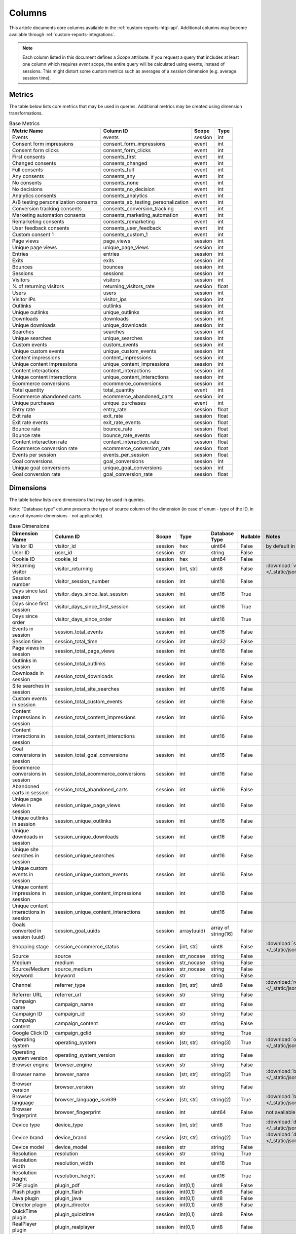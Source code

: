 Columns
=======

This article documents core columns available in the :ref:`custom-reports-http-api`.
Additional columns may become available through
:ref:`custom-reports-integrations`.

.. note::
    Each column listed in this document defines a *Scope* attribute.
    If you request a query that includes at least one column which requires
    *event* scope, the entire query will be calculated using events,
    instead of sessions. This might distort some custom metrics such as
    averages of a *session* dimension (e.g. average session time).

Metrics
-------

The table below lists core metrics that may be used in queries.
Additional metrics may be created using dimension transformations.

.. table:: Base Metrics

    +------------------------------------+-----------------------------------+-------+-----+
    |            Metric Name             |             Column ID             | Scope |Type |
    +====================================+===================================+=======+=====+
    |Events                              |events                             |session|int  |
    +------------------------------------+-----------------------------------+-------+-----+
    |Consent form impressions            |consent_form_impressions           |event  |int  |
    +------------------------------------+-----------------------------------+-------+-----+
    |Consent form clicks                 |consent_form_clicks                |event  |int  |
    +------------------------------------+-----------------------------------+-------+-----+
    |First consents                      |consents_first                     |event  |int  |
    +------------------------------------+-----------------------------------+-------+-----+
    |Changed consents                    |consents_changed                   |event  |int  |
    +------------------------------------+-----------------------------------+-------+-----+
    |Full consents                       |consents_full                      |event  |int  |
    +------------------------------------+-----------------------------------+-------+-----+
    |Any consents                        |consents_any                       |event  |int  |
    +------------------------------------+-----------------------------------+-------+-----+
    |No consents                         |consents_none                      |event  |int  |
    +------------------------------------+-----------------------------------+-------+-----+
    |No decisions                        |consents_no_decision               |event  |int  |
    +------------------------------------+-----------------------------------+-------+-----+
    |Analytics consents                  |consents_analytics                 |event  |int  |
    +------------------------------------+-----------------------------------+-------+-----+
    |A/B testing personalization consents|consents_ab_testing_personalization|event  |int  |
    +------------------------------------+-----------------------------------+-------+-----+
    |Conversion tracking consents        |consents_conversion_tracking       |event  |int  |
    +------------------------------------+-----------------------------------+-------+-----+
    |Marketing automation consents       |consents_marketing_automation      |event  |int  |
    +------------------------------------+-----------------------------------+-------+-----+
    |Remarketing consents                |consents_remarketing               |event  |int  |
    +------------------------------------+-----------------------------------+-------+-----+
    |User feedback consents              |consents_user_feedback             |event  |int  |
    +------------------------------------+-----------------------------------+-------+-----+
    |Custom consent 1                    |consents_custom_1                  |event  |int  |
    +------------------------------------+-----------------------------------+-------+-----+
    |Page views                          |page_views                         |session|int  |
    +------------------------------------+-----------------------------------+-------+-----+
    |Unique page views                   |unique_page_views                  |session|int  |
    +------------------------------------+-----------------------------------+-------+-----+
    |Entries                             |entries                            |session|int  |
    +------------------------------------+-----------------------------------+-------+-----+
    |Exits                               |exits                              |session|int  |
    +------------------------------------+-----------------------------------+-------+-----+
    |Bounces                             |bounces                            |session|int  |
    +------------------------------------+-----------------------------------+-------+-----+
    |Sessions                            |sessions                           |session|int  |
    +------------------------------------+-----------------------------------+-------+-----+
    |Visitors                            |visitors                           |session|int  |
    +------------------------------------+-----------------------------------+-------+-----+
    |% of returning visitors             |returning_visitors_rate            |session|float|
    +------------------------------------+-----------------------------------+-------+-----+
    |Users                               |users                              |session|int  |
    +------------------------------------+-----------------------------------+-------+-----+
    |Visitor IPs                         |visitor_ips                        |session|int  |
    +------------------------------------+-----------------------------------+-------+-----+
    |Outlinks                            |outlinks                           |session|int  |
    +------------------------------------+-----------------------------------+-------+-----+
    |Unique outlinks                     |unique_outlinks                    |session|int  |
    +------------------------------------+-----------------------------------+-------+-----+
    |Downloads                           |downloads                          |session|int  |
    +------------------------------------+-----------------------------------+-------+-----+
    |Unique downloads                    |unique_downloads                   |session|int  |
    +------------------------------------+-----------------------------------+-------+-----+
    |Searches                            |searches                           |session|int  |
    +------------------------------------+-----------------------------------+-------+-----+
    |Unique searches                     |unique_searches                    |session|int  |
    +------------------------------------+-----------------------------------+-------+-----+
    |Custom events                       |custom_events                      |session|int  |
    +------------------------------------+-----------------------------------+-------+-----+
    |Unique custom events                |unique_custom_events               |session|int  |
    +------------------------------------+-----------------------------------+-------+-----+
    |Content impressions                 |content_impressions                |session|int  |
    +------------------------------------+-----------------------------------+-------+-----+
    |Unique content impressions          |unique_content_impressions         |session|int  |
    +------------------------------------+-----------------------------------+-------+-----+
    |Content interactions                |content_interactions               |session|int  |
    +------------------------------------+-----------------------------------+-------+-----+
    |Unique content interactions         |unique_content_interactions        |session|int  |
    +------------------------------------+-----------------------------------+-------+-----+
    |Ecommerce conversions               |ecommerce_conversions              |session|int  |
    +------------------------------------+-----------------------------------+-------+-----+
    |Total quantity                      |total_quantity                     |event  |int  |
    +------------------------------------+-----------------------------------+-------+-----+
    |Ecommerce abandoned carts           |ecommerce_abandoned_carts          |session|int  |
    +------------------------------------+-----------------------------------+-------+-----+
    |Unique purchases                    |unique_purchases                   |event  |int  |
    +------------------------------------+-----------------------------------+-------+-----+
    |Entry rate                          |entry_rate                         |session|float|
    +------------------------------------+-----------------------------------+-------+-----+
    |Exit rate                           |exit_rate                          |session|float|
    +------------------------------------+-----------------------------------+-------+-----+
    |Exit rate events                    |exit_rate_events                   |session|float|
    +------------------------------------+-----------------------------------+-------+-----+
    |Bounce rate                         |bounce_rate                        |session|float|
    +------------------------------------+-----------------------------------+-------+-----+
    |Bounce rate                         |bounce_rate_events                 |session|float|
    +------------------------------------+-----------------------------------+-------+-----+
    |Content interaction rate            |content_interaction_rate           |session|float|
    +------------------------------------+-----------------------------------+-------+-----+
    |Ecommerce conversion rate           |ecommerce_conversion_rate          |session|float|
    +------------------------------------+-----------------------------------+-------+-----+
    |Events per session                  |events_per_session                 |session|float|
    +------------------------------------+-----------------------------------+-------+-----+
    |Goal conversions                    |goal_conversions                   |session|int  |
    +------------------------------------+-----------------------------------+-------+-----+
    |Unique goal conversions             |unique_goal_conversions            |session|int  |
    +------------------------------------+-----------------------------------+-------+-----+
    |Goal conversion rate                |goal_conversion_rate               |session|float|
    +------------------------------------+-----------------------------------+-------+-----+


Dimensions
----------

The table below lists core dimensions that may be used in queries.

Note: "Database type" column presents the type of source column of the dimension (in case of enum - type of the ID, in case of dynamic dimensions - not applicable).

.. table:: Base Dimensions

    +--------------------------------------+---------------------------------------+-------+-----------+-------------------+--------+--------------------------------------------------------------------------------------------------+
    |            Dimension Name            |               Column ID               | Scope |   Type    |   Database Type   |Nullable|                                              Notes                                               |
    +======================================+=======================================+=======+===========+===================+========+==================================================================================================+
    |Visitor ID                            |visitor_id                             |session|hex        |uint64             |False   |by default in Raw data API                                                                        |
    +--------------------------------------+---------------------------------------+-------+-----------+-------------------+--------+--------------------------------------------------------------------------------------------------+
    |User ID                               |user_id                                |session|str        |string             |False   |                                                                                                  |
    +--------------------------------------+---------------------------------------+-------+-----------+-------------------+--------+--------------------------------------------------------------------------------------------------+
    |Cookie ID                             |cookie_id                              |session|hex        |uint64             |False   |                                                                                                  |
    +--------------------------------------+---------------------------------------+-------+-----------+-------------------+--------+--------------------------------------------------------------------------------------------------+
    |Returning visitor                     |visitor_returning                      |session|[int, str] |uint8              |False   |:download:`visitor_returning.json </_static/json/enum/visitor_returning.json>`                    |
    +--------------------------------------+---------------------------------------+-------+-----------+-------------------+--------+--------------------------------------------------------------------------------------------------+
    |Session number                        |visitor_session_number                 |session|int        |uint16             |False   |                                                                                                  |
    +--------------------------------------+---------------------------------------+-------+-----------+-------------------+--------+--------------------------------------------------------------------------------------------------+
    |Days since last session               |visitor_days_since_last_session        |session|int        |uint16             |True    |                                                                                                  |
    +--------------------------------------+---------------------------------------+-------+-----------+-------------------+--------+--------------------------------------------------------------------------------------------------+
    |Days since first session              |visitor_days_since_first_session       |session|int        |uint16             |True    |                                                                                                  |
    +--------------------------------------+---------------------------------------+-------+-----------+-------------------+--------+--------------------------------------------------------------------------------------------------+
    |Days since order                      |visitor_days_since_order               |session|int        |uint16             |True    |                                                                                                  |
    +--------------------------------------+---------------------------------------+-------+-----------+-------------------+--------+--------------------------------------------------------------------------------------------------+
    |Events in session                     |session_total_events                   |session|int        |uint16             |False   |                                                                                                  |
    +--------------------------------------+---------------------------------------+-------+-----------+-------------------+--------+--------------------------------------------------------------------------------------------------+
    |Session time                          |session_total_time                     |session|int        |uint32             |False   |                                                                                                  |
    +--------------------------------------+---------------------------------------+-------+-----------+-------------------+--------+--------------------------------------------------------------------------------------------------+
    |Page views in session                 |session_total_page_views               |session|int        |uint16             |False   |                                                                                                  |
    +--------------------------------------+---------------------------------------+-------+-----------+-------------------+--------+--------------------------------------------------------------------------------------------------+
    |Outlinks in session                   |session_total_outlinks                 |session|int        |uint16             |False   |                                                                                                  |
    +--------------------------------------+---------------------------------------+-------+-----------+-------------------+--------+--------------------------------------------------------------------------------------------------+
    |Downloads in session                  |session_total_downloads                |session|int        |uint16             |False   |                                                                                                  |
    +--------------------------------------+---------------------------------------+-------+-----------+-------------------+--------+--------------------------------------------------------------------------------------------------+
    |Site searches in session              |session_total_site_searches            |session|int        |uint16             |False   |                                                                                                  |
    +--------------------------------------+---------------------------------------+-------+-----------+-------------------+--------+--------------------------------------------------------------------------------------------------+
    |Custom events in session              |session_total_custom_events            |session|int        |uint16             |False   |                                                                                                  |
    +--------------------------------------+---------------------------------------+-------+-----------+-------------------+--------+--------------------------------------------------------------------------------------------------+
    |Content impressions in session        |session_total_content_impressions      |session|int        |uint16             |False   |                                                                                                  |
    +--------------------------------------+---------------------------------------+-------+-----------+-------------------+--------+--------------------------------------------------------------------------------------------------+
    |Content interactions in session       |session_total_content_interactions     |session|int        |uint16             |False   |                                                                                                  |
    +--------------------------------------+---------------------------------------+-------+-----------+-------------------+--------+--------------------------------------------------------------------------------------------------+
    |Goal conversions in session           |session_total_goal_conversions         |session|int        |uint16             |False   |                                                                                                  |
    +--------------------------------------+---------------------------------------+-------+-----------+-------------------+--------+--------------------------------------------------------------------------------------------------+
    |Ecommerce conversions in session      |session_total_ecommerce_conversions    |session|int        |uint16             |False   |                                                                                                  |
    +--------------------------------------+---------------------------------------+-------+-----------+-------------------+--------+--------------------------------------------------------------------------------------------------+
    |Abandoned carts in session            |session_total_abandoned_carts          |session|int        |uint16             |False   |                                                                                                  |
    +--------------------------------------+---------------------------------------+-------+-----------+-------------------+--------+--------------------------------------------------------------------------------------------------+
    |Unique page views in session          |session_unique_page_views              |session|int        |uint16             |False   |                                                                                                  |
    +--------------------------------------+---------------------------------------+-------+-----------+-------------------+--------+--------------------------------------------------------------------------------------------------+
    |Unique outlinks in session            |session_unique_outlinks                |session|int        |uint16             |False   |                                                                                                  |
    +--------------------------------------+---------------------------------------+-------+-----------+-------------------+--------+--------------------------------------------------------------------------------------------------+
    |Unique downloads in session           |session_unique_downloads               |session|int        |uint16             |False   |                                                                                                  |
    +--------------------------------------+---------------------------------------+-------+-----------+-------------------+--------+--------------------------------------------------------------------------------------------------+
    |Unique site searches in session       |session_unique_searches                |session|int        |uint16             |False   |                                                                                                  |
    +--------------------------------------+---------------------------------------+-------+-----------+-------------------+--------+--------------------------------------------------------------------------------------------------+
    |Unique custom events in session       |session_unique_custom_events           |session|int        |uint16             |False   |                                                                                                  |
    +--------------------------------------+---------------------------------------+-------+-----------+-------------------+--------+--------------------------------------------------------------------------------------------------+
    |Unique content impressions in session |session_unique_content_impressions     |session|int        |uint16             |False   |                                                                                                  |
    +--------------------------------------+---------------------------------------+-------+-----------+-------------------+--------+--------------------------------------------------------------------------------------------------+
    |Unique content interactions in session|session_unique_content_interactions    |session|int        |uint16             |False   |                                                                                                  |
    +--------------------------------------+---------------------------------------+-------+-----------+-------------------+--------+--------------------------------------------------------------------------------------------------+
    |Goals converted in session (uuid)     |session_goal_uuids                     |session|array(uuid)|array of string(16)|False   |                                                                                                  |
    +--------------------------------------+---------------------------------------+-------+-----------+-------------------+--------+--------------------------------------------------------------------------------------------------+
    |Shopping stage                        |session_ecommerce_status               |session|[int, str] |uint8              |False   |:download:`session_ecommerce_status.json </_static/json/enum/session_ecommerce_status.json>`      |
    +--------------------------------------+---------------------------------------+-------+-----------+-------------------+--------+--------------------------------------------------------------------------------------------------+
    |Source                                |source                                 |session|str_nocase |string             |False   |                                                                                                  |
    +--------------------------------------+---------------------------------------+-------+-----------+-------------------+--------+--------------------------------------------------------------------------------------------------+
    |Medium                                |medium                                 |session|str_nocase |string             |False   |                                                                                                  |
    +--------------------------------------+---------------------------------------+-------+-----------+-------------------+--------+--------------------------------------------------------------------------------------------------+
    |Source/Medium                         |source_medium                          |session|str_nocase |string             |False   |                                                                                                  |
    +--------------------------------------+---------------------------------------+-------+-----------+-------------------+--------+--------------------------------------------------------------------------------------------------+
    |Keyword                               |keyword                                |session|str        |string             |False   |                                                                                                  |
    +--------------------------------------+---------------------------------------+-------+-----------+-------------------+--------+--------------------------------------------------------------------------------------------------+
    |Channel                               |referrer_type                          |session|[int, str] |uint8              |False   |:download:`referrer_type.json </_static/json/enum/referrer_type.json>`                            |
    +--------------------------------------+---------------------------------------+-------+-----------+-------------------+--------+--------------------------------------------------------------------------------------------------+
    |Referrer URL                          |referrer_url                           |session|str        |string             |False   |                                                                                                  |
    +--------------------------------------+---------------------------------------+-------+-----------+-------------------+--------+--------------------------------------------------------------------------------------------------+
    |Campaign name                         |campaign_name                          |session|str        |string             |False   |                                                                                                  |
    +--------------------------------------+---------------------------------------+-------+-----------+-------------------+--------+--------------------------------------------------------------------------------------------------+
    |Campaign ID                           |campaign_id                            |session|str        |string             |False   |                                                                                                  |
    +--------------------------------------+---------------------------------------+-------+-----------+-------------------+--------+--------------------------------------------------------------------------------------------------+
    |Campaign content                      |campaign_content                       |session|str        |string             |False   |                                                                                                  |
    +--------------------------------------+---------------------------------------+-------+-----------+-------------------+--------+--------------------------------------------------------------------------------------------------+
    |Google Click ID                       |campaign_gclid                         |session|str        |string             |True    |                                                                                                  |
    +--------------------------------------+---------------------------------------+-------+-----------+-------------------+--------+--------------------------------------------------------------------------------------------------+
    |Operating system                      |operating_system                       |session|[str, str] |string(3)          |True    |:download:`operating_system.json </_static/json/enum/operating_system.json>`                      |
    +--------------------------------------+---------------------------------------+-------+-----------+-------------------+--------+--------------------------------------------------------------------------------------------------+
    |Operating system version              |operating_system_version               |session|str        |string             |False   |                                                                                                  |
    +--------------------------------------+---------------------------------------+-------+-----------+-------------------+--------+--------------------------------------------------------------------------------------------------+
    |Browser engine                        |browser_engine                         |session|str        |string             |False   |                                                                                                  |
    +--------------------------------------+---------------------------------------+-------+-----------+-------------------+--------+--------------------------------------------------------------------------------------------------+
    |Browser name                          |browser_name                           |session|[str, str] |string(2)          |True    |:download:`browser_name.json </_static/json/enum/browser_name.json>`                              |
    +--------------------------------------+---------------------------------------+-------+-----------+-------------------+--------+--------------------------------------------------------------------------------------------------+
    |Browser version                       |browser_version                        |session|str        |string             |False   |                                                                                                  |
    +--------------------------------------+---------------------------------------+-------+-----------+-------------------+--------+--------------------------------------------------------------------------------------------------+
    |Browser language                      |browser_language_iso639                |session|[str, str] |string(2)          |True    |:download:`browser_language_iso639.json </_static/json/enum/browser_language_iso639.json>`        |
    +--------------------------------------+---------------------------------------+-------+-----------+-------------------+--------+--------------------------------------------------------------------------------------------------+
    |Browser fingerprint                   |browser_fingerprint                    |session|int        |uint64             |False   |not available in Queries API                                                                      |
    +--------------------------------------+---------------------------------------+-------+-----------+-------------------+--------+--------------------------------------------------------------------------------------------------+
    |Device type                           |device_type                            |session|[int, str] |uint8              |True    |:download:`device_type.json </_static/json/enum/device_type.json>`                                |
    +--------------------------------------+---------------------------------------+-------+-----------+-------------------+--------+--------------------------------------------------------------------------------------------------+
    |Device brand                          |device_brand                           |session|[str, str] |string(2)          |True    |:download:`device_brand.json </_static/json/enum/device_brand.json>`                              |
    +--------------------------------------+---------------------------------------+-------+-----------+-------------------+--------+--------------------------------------------------------------------------------------------------+
    |Device model                          |device_model                           |session|str        |string             |False   |                                                                                                  |
    +--------------------------------------+---------------------------------------+-------+-----------+-------------------+--------+--------------------------------------------------------------------------------------------------+
    |Resolution                            |resolution                             |session|str        |string             |True    |                                                                                                  |
    +--------------------------------------+---------------------------------------+-------+-----------+-------------------+--------+--------------------------------------------------------------------------------------------------+
    |Resolution width                      |resolution_width                       |session|int        |uint16             |True    |                                                                                                  |
    +--------------------------------------+---------------------------------------+-------+-----------+-------------------+--------+--------------------------------------------------------------------------------------------------+
    |Resolution height                     |resolution_height                      |session|int        |uint16             |True    |                                                                                                  |
    +--------------------------------------+---------------------------------------+-------+-----------+-------------------+--------+--------------------------------------------------------------------------------------------------+
    |PDF plugin                            |plugin_pdf                             |session|int(0,1)   |uint8              |False   |                                                                                                  |
    +--------------------------------------+---------------------------------------+-------+-----------+-------------------+--------+--------------------------------------------------------------------------------------------------+
    |Flash plugin                          |plugin_flash                           |session|int(0,1)   |uint8              |False   |                                                                                                  |
    +--------------------------------------+---------------------------------------+-------+-----------+-------------------+--------+--------------------------------------------------------------------------------------------------+
    |Java plugin                           |plugin_java                            |session|int(0,1)   |uint8              |False   |                                                                                                  |
    +--------------------------------------+---------------------------------------+-------+-----------+-------------------+--------+--------------------------------------------------------------------------------------------------+
    |Director plugin                       |plugin_director                        |session|int(0,1)   |uint8              |False   |                                                                                                  |
    +--------------------------------------+---------------------------------------+-------+-----------+-------------------+--------+--------------------------------------------------------------------------------------------------+
    |QuickTime plugin                      |plugin_quicktime                       |session|int(0,1)   |uint8              |False   |                                                                                                  |
    +--------------------------------------+---------------------------------------+-------+-----------+-------------------+--------+--------------------------------------------------------------------------------------------------+
    |RealPlayer plugin                     |plugin_realplayer                      |session|int(0,1)   |uint8              |False   |                                                                                                  |
    +--------------------------------------+---------------------------------------+-------+-----------+-------------------+--------+--------------------------------------------------------------------------------------------------+
    |Windows Media Player plugin           |plugin_windowsmedia                    |session|int(0,1)   |uint8              |False   |                                                                                                  |
    +--------------------------------------+---------------------------------------+-------+-----------+-------------------+--------+--------------------------------------------------------------------------------------------------+
    |Gears plugin                          |plugin_gears                           |session|int(0,1)   |uint8              |False   |                                                                                                  |
    +--------------------------------------+---------------------------------------+-------+-----------+-------------------+--------+--------------------------------------------------------------------------------------------------+
    |Silverlight plugin                    |plugin_silverlight                     |session|int(0,1)   |uint8              |False   |                                                                                                  |
    +--------------------------------------+---------------------------------------+-------+-----------+-------------------+--------+--------------------------------------------------------------------------------------------------+
    |Cookie support                        |plugin_cookie                          |session|int(0,1)   |uint8              |False   |                                                                                                  |
    +--------------------------------------+---------------------------------------+-------+-----------+-------------------+--------+--------------------------------------------------------------------------------------------------+
    |Continent                             |location_continent_iso_code            |session|[str, str] |string(2)          |True    |:download:`location_continent_iso_code.json </_static/json/enum/location_continent_iso_code.json>`|
    +--------------------------------------+---------------------------------------+-------+-----------+-------------------+--------+--------------------------------------------------------------------------------------------------+
    |Country                               |location_country_name                  |session|[str, str] |string             |True    |ISO 3166-2 codes (e.g. "PL")                                                                      |
    +--------------------------------------+---------------------------------------+-------+-----------+-------------------+--------+--------------------------------------------------------------------------------------------------+
    |Subdivision                           |location_subdivision_1_name            |session|[str, str] |string             |True    |ISO 3166-2 codes (e.g. "PL-DS")                                                                   |
    +--------------------------------------+---------------------------------------+-------+-----------+-------------------+--------+--------------------------------------------------------------------------------------------------+
    |Subdivision 2                         |location_subdivision_2_name            |session|[str, str] |string             |True    |ISO 3166-2 codes (e.g. "ES-M")                                                                    |
    +--------------------------------------+---------------------------------------+-------+-----------+-------------------+--------+--------------------------------------------------------------------------------------------------+
    |City                                  |location_city_name                     |session|[int, str] |string             |True    |unique identifiers as specified by `GeoNames <http://www.geonames.org/>`_                         |
    +--------------------------------------+---------------------------------------+-------+-----------+-------------------+--------+--------------------------------------------------------------------------------------------------+
    |Designated market area                |location_metro_code                    |session|[str, str] |string(3)          |True    |Deprecated. Available only in old reports.                                                        |
    +--------------------------------------+---------------------------------------+-------+-----------+-------------------+--------+--------------------------------------------------------------------------------------------------+
    |Latitude                              |location_latitude                      |session|float      |float64            |True    |                                                                                                  |
    +--------------------------------------+---------------------------------------+-------+-----------+-------------------+--------+--------------------------------------------------------------------------------------------------+
    |Longitude                             |location_longitude                     |session|float      |float64            |True    |                                                                                                  |
    +--------------------------------------+---------------------------------------+-------+-----------+-------------------+--------+--------------------------------------------------------------------------------------------------+
    |Provider                              |location_provider                      |session|str        |string             |False   |                                                                                                  |
    +--------------------------------------+---------------------------------------+-------+-----------+-------------------+--------+--------------------------------------------------------------------------------------------------+
    |Organization                          |location_organization                  |session|str        |string             |False   |                                                                                                  |
    +--------------------------------------+---------------------------------------+-------+-----------+-------------------+--------+--------------------------------------------------------------------------------------------------+
    |Session exit URL                      |session_exit_url                       |session|str        |string             |False   |                                                                                                  |
    +--------------------------------------+---------------------------------------+-------+-----------+-------------------+--------+--------------------------------------------------------------------------------------------------+
    |Session exit title                    |session_exit_title                     |session|str        |string             |False   |                                                                                                  |
    +--------------------------------------+---------------------------------------+-------+-----------+-------------------+--------+--------------------------------------------------------------------------------------------------+
    |Session entry URL                     |session_entry_url                      |session|str        |string             |False   |                                                                                                  |
    +--------------------------------------+---------------------------------------+-------+-----------+-------------------+--------+--------------------------------------------------------------------------------------------------+
    |Session entry title                   |session_entry_title                    |session|str        |string             |False   |                                                                                                  |
    +--------------------------------------+---------------------------------------+-------+-----------+-------------------+--------+--------------------------------------------------------------------------------------------------+
    |Session second URL                    |session_second_url                     |session|str        |string             |False   |                                                                                                  |
    +--------------------------------------+---------------------------------------+-------+-----------+-------------------+--------+--------------------------------------------------------------------------------------------------+
    |Session second title                  |session_second_title                   |session|str        |string             |False   |                                                                                                  |
    +--------------------------------------+---------------------------------------+-------+-----------+-------------------+--------+--------------------------------------------------------------------------------------------------+
    |Session bounce                        |is_bounce                              |session|int(0,1)   |uint8              |False   |                                                                                                  |
    +--------------------------------------+---------------------------------------+-------+-----------+-------------------+--------+--------------------------------------------------------------------------------------------------+
    |Event ID                              |event_id                               |event  |int        |uint64             |False   |by default in Raw data API                                                                        |
    +--------------------------------------+---------------------------------------+-------+-----------+-------------------+--------+--------------------------------------------------------------------------------------------------+
    |Session ID                            |session_id                             |session|int        |uint64             |False   |by default in Raw data API                                                                        |
    +--------------------------------------+---------------------------------------+-------+-----------+-------------------+--------+--------------------------------------------------------------------------------------------------+
    |Exit view                             |is_exit                                |event  |int(0,1)   |uint8              |False   |not available in Queries API                                                                      |
    +--------------------------------------+---------------------------------------+-------+-----------+-------------------+--------+--------------------------------------------------------------------------------------------------+
    |Entry view                            |is_entry                               |event  |int(0,1)   |uint8              |False   |not available in Queries API                                                                      |
    +--------------------------------------+---------------------------------------+-------+-----------+-------------------+--------+--------------------------------------------------------------------------------------------------+
    |Event type                            |event_type                             |event  |[int, str] |uint8              |False   |:download:`event_type.json </_static/json/enum/event_type.json>`                                  |
    +--------------------------------------+---------------------------------------+-------+-----------+-------------------+--------+--------------------------------------------------------------------------------------------------+
    |Page URL                              |event_url                              |event  |str        |string             |False   |                                                                                                  |
    +--------------------------------------+---------------------------------------+-------+-----------+-------------------+--------+--------------------------------------------------------------------------------------------------+
    |Page title                            |event_title                            |event  |str        |string             |False   |                                                                                                  |
    +--------------------------------------+---------------------------------------+-------+-----------+-------------------+--------+--------------------------------------------------------------------------------------------------+
    |Outlink URL                           |outlink_url                            |event  |str        |string             |False   |                                                                                                  |
    +--------------------------------------+---------------------------------------+-------+-----------+-------------------+--------+--------------------------------------------------------------------------------------------------+
    |Download URL                          |download_url                           |event  |str        |string             |False   |                                                                                                  |
    +--------------------------------------+---------------------------------------+-------+-----------+-------------------+--------+--------------------------------------------------------------------------------------------------+
    |Search keyword                        |search_keyword                         |event  |str        |string             |False   |                                                                                                  |
    +--------------------------------------+---------------------------------------+-------+-----------+-------------------+--------+--------------------------------------------------------------------------------------------------+
    |Search category                       |search_category                        |event  |str        |string             |False   |                                                                                                  |
    +--------------------------------------+---------------------------------------+-------+-----------+-------------------+--------+--------------------------------------------------------------------------------------------------+
    |Search results count                  |search_results_count                   |event  |int        |uint16             |True    |                                                                                                  |
    +--------------------------------------+---------------------------------------+-------+-----------+-------------------+--------+--------------------------------------------------------------------------------------------------+
    |Custom event category                 |custom_event_category                  |event  |str        |string             |False   |                                                                                                  |
    +--------------------------------------+---------------------------------------+-------+-----------+-------------------+--------+--------------------------------------------------------------------------------------------------+
    |Custom event action                   |custom_event_action                    |event  |str        |string             |False   |                                                                                                  |
    +--------------------------------------+---------------------------------------+-------+-----------+-------------------+--------+--------------------------------------------------------------------------------------------------+
    |Custom event name                     |custom_event_name                      |event  |str        |string             |False   |                                                                                                  |
    +--------------------------------------+---------------------------------------+-------+-----------+-------------------+--------+--------------------------------------------------------------------------------------------------+
    |Custom event value                    |custom_event_value                     |event  |float      |float64            |True    |                                                                                                  |
    +--------------------------------------+---------------------------------------+-------+-----------+-------------------+--------+--------------------------------------------------------------------------------------------------+
    |Content name                          |content_name                           |event  |str        |string             |False   |                                                                                                  |
    +--------------------------------------+---------------------------------------+-------+-----------+-------------------+--------+--------------------------------------------------------------------------------------------------+
    |Content piece                         |content_piece                          |event  |str        |string             |False   |                                                                                                  |
    +--------------------------------------+---------------------------------------+-------+-----------+-------------------+--------+--------------------------------------------------------------------------------------------------+
    |Content target                        |content_target                         |event  |str        |string             |False   |                                                                                                  |
    +--------------------------------------+---------------------------------------+-------+-----------+-------------------+--------+--------------------------------------------------------------------------------------------------+
    |Previous page view URL                |previous_event_url                     |event  |str        |string             |False   |                                                                                                  |
    +--------------------------------------+---------------------------------------+-------+-----------+-------------------+--------+--------------------------------------------------------------------------------------------------+
    |Previous page view title              |previous_event_title                   |event  |str        |string             |False   |                                                                                                  |
    +--------------------------------------+---------------------------------------+-------+-----------+-------------------+--------+--------------------------------------------------------------------------------------------------+
    |Next page view URL                    |next_event_url                         |event  |str        |string             |False   |                                                                                                  |
    +--------------------------------------+---------------------------------------+-------+-----------+-------------------+--------+--------------------------------------------------------------------------------------------------+
    |Next page view title                  |next_event_title                       |event  |str        |string             |False   |                                                                                                  |
    +--------------------------------------+---------------------------------------+-------+-----------+-------------------+--------+--------------------------------------------------------------------------------------------------+
    |Event index                           |event_index                            |event  |int        |uint16             |False   |not available in Queries API                                                                      |
    +--------------------------------------+---------------------------------------+-------+-----------+-------------------+--------+--------------------------------------------------------------------------------------------------+
    |Page view index                       |page_view_index                        |event  |int        |uint16             |True    |not available in Queries API                                                                      |
    +--------------------------------------+---------------------------------------+-------+-----------+-------------------+--------+--------------------------------------------------------------------------------------------------+
    |Time on page                          |time_on_page                           |event  |int        |uint32             |True    |                                                                                                  |
    +--------------------------------------+---------------------------------------+-------+-----------+-------------------+--------+--------------------------------------------------------------------------------------------------+
    |Page generation time                  |page_generation_time                   |event  |float      |float64            |True    |                                                                                                  |
    +--------------------------------------+---------------------------------------+-------+-----------+-------------------+--------+--------------------------------------------------------------------------------------------------+
    |Goal name                             |goal_id                                |event  |[int, str] |int32              |True    |removed, to identify Goals, use goal_uuid                                                         |
    +--------------------------------------+---------------------------------------+-------+-----------+-------------------+--------+--------------------------------------------------------------------------------------------------+
    |Goal name (uuid)                      |goal_uuid                              |event  |[str, str] |string(16)         |True    |goal UUID from Analytics                                                                          |
    +--------------------------------------+---------------------------------------+-------+-----------+-------------------+--------+--------------------------------------------------------------------------------------------------+
    |Goal revenue                          |goal_revenue                           |event  |float      |float64            |True    |                                                                                                  |
    +--------------------------------------+---------------------------------------+-------+-----------+-------------------+--------+--------------------------------------------------------------------------------------------------+
    |Lost revenue                          |lost_revenue                           |event  |float      |float64            |True    |                                                                                                  |
    +--------------------------------------+---------------------------------------+-------+-----------+-------------------+--------+--------------------------------------------------------------------------------------------------+
    |Order ID                              |order_id                               |event  |str        |string             |False   |                                                                                                  |
    +--------------------------------------+---------------------------------------+-------+-----------+-------------------+--------+--------------------------------------------------------------------------------------------------+
    |Unique item count                     |item_count                             |event  |int        |uint16             |True    |                                                                                                  |
    +--------------------------------------+---------------------------------------+-------+-----------+-------------------+--------+--------------------------------------------------------------------------------------------------+
    |Revenue                               |revenue                                |event  |float      |float64            |True    |                                                                                                  |
    +--------------------------------------+---------------------------------------+-------+-----------+-------------------+--------+--------------------------------------------------------------------------------------------------+
    |Revenue (Subtotal)                    |revenue_subtotal                       |event  |float      |float64            |True    |                                                                                                  |
    +--------------------------------------+---------------------------------------+-------+-----------+-------------------+--------+--------------------------------------------------------------------------------------------------+
    |Revenue (Tax)                         |revenue_tax                            |event  |float      |float64            |True    |                                                                                                  |
    +--------------------------------------+---------------------------------------+-------+-----------+-------------------+--------+--------------------------------------------------------------------------------------------------+
    |Revenue (Shipping)                    |revenue_shipping                       |event  |float      |float64            |True    |                                                                                                  |
    +--------------------------------------+---------------------------------------+-------+-----------+-------------------+--------+--------------------------------------------------------------------------------------------------+
    |Revenue (Discount)                    |revenue_discount                       |event  |float      |float64            |True    |                                                                                                  |
    +--------------------------------------+---------------------------------------+-------+-----------+-------------------+--------+--------------------------------------------------------------------------------------------------+
    |Time until DOM is ready               |timing_dom_interactive                 |event  |int        |uint32             |True    |                                                                                                  |
    +--------------------------------------+---------------------------------------+-------+-----------+-------------------+--------+--------------------------------------------------------------------------------------------------+
    |Time to interact                      |timing_event_end                       |event  |int        |uint32             |True    |                                                                                                  |
    +--------------------------------------+---------------------------------------+-------+-----------+-------------------+--------+--------------------------------------------------------------------------------------------------+
    |Consent form view source              |consent_source                         |event  |[int, str] |uint8              |True    |:download:`consent_source.json </_static/json/enum/consent_source.json>`                          |
    +--------------------------------------+---------------------------------------+-------+-----------+-------------------+--------+--------------------------------------------------------------------------------------------------+
    |Consent form interaction type         |consent_form_button                    |event  |[int, str] |uint8              |True    |:download:`consent_form_button.json </_static/json/enum/consent_form_button.json>`                |
    +--------------------------------------+---------------------------------------+-------+-----------+-------------------+--------+--------------------------------------------------------------------------------------------------+
    |Consent scope                         |consent_scope                          |event  |[int, str] |uint8              |True    |:download:`consent_scope.json </_static/json/enum/consent_scope.json>`                            |
    +--------------------------------------+---------------------------------------+-------+-----------+-------------------+--------+--------------------------------------------------------------------------------------------------+
    |Consent action                        |consent_action                         |event  |[int, str] |uint8              |True    |:download:`consent_action.json </_static/json/enum/consent_action.json>`                          |
    +--------------------------------------+---------------------------------------+-------+-----------+-------------------+--------+--------------------------------------------------------------------------------------------------+
    |Analytics consent                     |consent_type_analytics                 |event  |int(0,1)   |uint8              |True    |                                                                                                  |
    +--------------------------------------+---------------------------------------+-------+-----------+-------------------+--------+--------------------------------------------------------------------------------------------------+
    |AB testing personalization consent    |consent_type_ab_testing_personalization|event  |int(0,1)   |uint8              |True    |                                                                                                  |
    +--------------------------------------+---------------------------------------+-------+-----------+-------------------+--------+--------------------------------------------------------------------------------------------------+
    |Conversion tracking consent           |consent_type_conversion_tracking       |event  |int(0,1)   |uint8              |True    |                                                                                                  |
    +--------------------------------------+---------------------------------------+-------+-----------+-------------------+--------+--------------------------------------------------------------------------------------------------+
    |Marketing automation consent          |consent_type_marketing_automation      |event  |int(0,1)   |uint8              |True    |                                                                                                  |
    +--------------------------------------+---------------------------------------+-------+-----------+-------------------+--------+--------------------------------------------------------------------------------------------------+
    |Remarketing consent                   |consent_type_remarketing               |event  |int(0,1)   |uint8              |True    |                                                                                                  |
    +--------------------------------------+---------------------------------------+-------+-----------+-------------------+--------+--------------------------------------------------------------------------------------------------+
    |User feedback consent                 |consent_type_user_feedback             |event  |int(0,1)   |uint8              |True    |                                                                                                  |
    +--------------------------------------+---------------------------------------+-------+-----------+-------------------+--------+--------------------------------------------------------------------------------------------------+
    |Custom consent 1                      |consent_type_custom_1                  |event  |int(0,1)   |uint8              |True    |                                                                                                  |
    +--------------------------------------+---------------------------------------+-------+-----------+-------------------+--------+--------------------------------------------------------------------------------------------------+
    |Event custom dimension 1              |event_custom_dimension_1               |event  |str        |string             |False   |                                                                                                  |
    +--------------------------------------+---------------------------------------+-------+-----------+-------------------+--------+--------------------------------------------------------------------------------------------------+
    |Event custom dimension 2              |event_custom_dimension_2               |event  |str        |string             |False   |                                                                                                  |
    +--------------------------------------+---------------------------------------+-------+-----------+-------------------+--------+--------------------------------------------------------------------------------------------------+
    |Event custom dimension 3              |event_custom_dimension_3               |event  |str        |string             |False   |                                                                                                  |
    +--------------------------------------+---------------------------------------+-------+-----------+-------------------+--------+--------------------------------------------------------------------------------------------------+
    |Event custom dimension 4              |event_custom_dimension_4               |event  |str        |string             |False   |                                                                                                  |
    +--------------------------------------+---------------------------------------+-------+-----------+-------------------+--------+--------------------------------------------------------------------------------------------------+
    |Event custom dimension 5              |event_custom_dimension_5               |event  |str        |string             |False   |                                                                                                  |
    +--------------------------------------+---------------------------------------+-------+-----------+-------------------+--------+--------------------------------------------------------------------------------------------------+
    |Event custom variable key 1           |event_custom_variable_key_1            |event  |str        |string             |False   |                                                                                                  |
    +--------------------------------------+---------------------------------------+-------+-----------+-------------------+--------+--------------------------------------------------------------------------------------------------+
    |Event custom variable value 1         |event_custom_variable_value_1          |event  |str        |string             |False   |                                                                                                  |
    +--------------------------------------+---------------------------------------+-------+-----------+-------------------+--------+--------------------------------------------------------------------------------------------------+
    |Event custom variable key 2           |event_custom_variable_key_2            |event  |str        |string             |False   |                                                                                                  |
    +--------------------------------------+---------------------------------------+-------+-----------+-------------------+--------+--------------------------------------------------------------------------------------------------+
    |Event custom variable value 2         |event_custom_variable_value_2          |event  |str        |string             |False   |                                                                                                  |
    +--------------------------------------+---------------------------------------+-------+-----------+-------------------+--------+--------------------------------------------------------------------------------------------------+
    |Event custom variable key 3           |event_custom_variable_key_3            |event  |str        |string             |False   |                                                                                                  |
    +--------------------------------------+---------------------------------------+-------+-----------+-------------------+--------+--------------------------------------------------------------------------------------------------+
    |Event custom variable value 3         |event_custom_variable_value_3          |event  |str        |string             |False   |                                                                                                  |
    +--------------------------------------+---------------------------------------+-------+-----------+-------------------+--------+--------------------------------------------------------------------------------------------------+
    |Event custom variable key 4           |event_custom_variable_key_4            |event  |str        |string             |False   |                                                                                                  |
    +--------------------------------------+---------------------------------------+-------+-----------+-------------------+--------+--------------------------------------------------------------------------------------------------+
    |Event custom variable value 4         |event_custom_variable_value_4          |event  |str        |string             |False   |                                                                                                  |
    +--------------------------------------+---------------------------------------+-------+-----------+-------------------+--------+--------------------------------------------------------------------------------------------------+
    |Event custom variable key 5           |event_custom_variable_key_5            |event  |str        |string             |False   |                                                                                                  |
    +--------------------------------------+---------------------------------------+-------+-----------+-------------------+--------+--------------------------------------------------------------------------------------------------+
    |Event custom variable value 5         |event_custom_variable_value_5          |event  |str        |string             |False   |                                                                                                  |
    +--------------------------------------+---------------------------------------+-------+-----------+-------------------+--------+--------------------------------------------------------------------------------------------------+
    |Session custom dimension 1            |session_custom_dimension_1             |session|str        |string             |False   |                                                                                                  |
    +--------------------------------------+---------------------------------------+-------+-----------+-------------------+--------+--------------------------------------------------------------------------------------------------+
    |Session custom dimension 2            |session_custom_dimension_2             |session|str        |string             |False   |                                                                                                  |
    +--------------------------------------+---------------------------------------+-------+-----------+-------------------+--------+--------------------------------------------------------------------------------------------------+
    |Session custom dimension 3            |session_custom_dimension_3             |session|str        |string             |False   |                                                                                                  |
    +--------------------------------------+---------------------------------------+-------+-----------+-------------------+--------+--------------------------------------------------------------------------------------------------+
    |Session custom dimension 4            |session_custom_dimension_4             |session|str        |string             |False   |                                                                                                  |
    +--------------------------------------+---------------------------------------+-------+-----------+-------------------+--------+--------------------------------------------------------------------------------------------------+
    |Session custom dimension 5            |session_custom_dimension_5             |session|str        |string             |False   |                                                                                                  |
    +--------------------------------------+---------------------------------------+-------+-----------+-------------------+--------+--------------------------------------------------------------------------------------------------+
    |Session custom variable key 1         |session_custom_variable_key_1          |session|str        |string             |False   |                                                                                                  |
    +--------------------------------------+---------------------------------------+-------+-----------+-------------------+--------+--------------------------------------------------------------------------------------------------+
    |Session custom variable value 1       |session_custom_variable_value_1        |session|str        |string             |False   |                                                                                                  |
    +--------------------------------------+---------------------------------------+-------+-----------+-------------------+--------+--------------------------------------------------------------------------------------------------+
    |Session custom variable key 2         |session_custom_variable_key_2          |session|str        |string             |False   |                                                                                                  |
    +--------------------------------------+---------------------------------------+-------+-----------+-------------------+--------+--------------------------------------------------------------------------------------------------+
    |Session custom variable value 2       |session_custom_variable_value_2        |session|str        |string             |False   |                                                                                                  |
    +--------------------------------------+---------------------------------------+-------+-----------+-------------------+--------+--------------------------------------------------------------------------------------------------+
    |Session custom variable key 3         |session_custom_variable_key_3          |session|str        |string             |False   |                                                                                                  |
    +--------------------------------------+---------------------------------------+-------+-----------+-------------------+--------+--------------------------------------------------------------------------------------------------+
    |Session custom variable value 3       |session_custom_variable_value_3        |session|str        |string             |False   |                                                                                                  |
    +--------------------------------------+---------------------------------------+-------+-----------+-------------------+--------+--------------------------------------------------------------------------------------------------+
    |Session custom variable key 4         |session_custom_variable_key_4          |session|str        |string             |False   |                                                                                                  |
    +--------------------------------------+---------------------------------------+-------+-----------+-------------------+--------+--------------------------------------------------------------------------------------------------+
    |Session custom variable value 4       |session_custom_variable_value_4        |session|str        |string             |False   |                                                                                                  |
    +--------------------------------------+---------------------------------------+-------+-----------+-------------------+--------+--------------------------------------------------------------------------------------------------+
    |Session custom variable key 5         |session_custom_variable_key_5          |session|str        |string             |False   |                                                                                                  |
    +--------------------------------------+---------------------------------------+-------+-----------+-------------------+--------+--------------------------------------------------------------------------------------------------+
    |Session custom variable value 5       |session_custom_variable_value_5        |session|str        |string             |False   |                                                                                                  |
    +--------------------------------------+---------------------------------------+-------+-----------+-------------------+--------+--------------------------------------------------------------------------------------------------+
    |Timestamp                             |timestamp                              |session|date       |not applicable     |False   |by default in Raw data API                                                                        |
    +--------------------------------------+---------------------------------------+-------+-----------+-------------------+--------+--------------------------------------------------------------------------------------------------+
    |Local hour                            |local_hour                             |session|int        |not applicable     |False   |                                                                                                  |
    +--------------------------------------+---------------------------------------+-------+-----------+-------------------+--------+--------------------------------------------------------------------------------------------------+
    |Time of redirections                  |redirections_time                      |event  |int        |not applicable     |True    |                                                                                                  |
    +--------------------------------------+---------------------------------------+-------+-----------+-------------------+--------+--------------------------------------------------------------------------------------------------+
    |Domain Lookup Time                    |domain_lookup_time                     |event  |int        |not applicable     |True    |                                                                                                  |
    +--------------------------------------+---------------------------------------+-------+-----------+-------------------+--------+--------------------------------------------------------------------------------------------------+
    |Server Connection Time                |server_connection_time                 |event  |int        |not applicable     |True    |                                                                                                  |
    +--------------------------------------+---------------------------------------+-------+-----------+-------------------+--------+--------------------------------------------------------------------------------------------------+
    |Server Response Time                  |server_response_time                   |event  |int        |not applicable     |True    |                                                                                                  |
    +--------------------------------------+---------------------------------------+-------+-----------+-------------------+--------+--------------------------------------------------------------------------------------------------+
    |Page Rendering Time                   |page_rendering_time                    |event  |int        |not applicable     |True    |                                                                                                  |
    +--------------------------------------+---------------------------------------+-------+-----------+-------------------+--------+--------------------------------------------------------------------------------------------------+
    |IPv4 address                          |ipv4_address                           |session|ipv4       |not applicable     |True    |                                                                                                  |
    +--------------------------------------+---------------------------------------+-------+-----------+-------------------+--------+--------------------------------------------------------------------------------------------------+
    |IPv6 address                          |ipv6_address                           |session|ipv6       |not applicable     |True    |                                                                                                  |
    +--------------------------------------+---------------------------------------+-------+-----------+-------------------+--------+--------------------------------------------------------------------------------------------------+
    |Website Name                          |website_name                           |session|[str, str] |not applicable     |False   |website UUID                                                                                      |
    +--------------------------------------+---------------------------------------+-------+-----------+-------------------+--------+--------------------------------------------------------------------------------------------------+

.. note::
    Please note that the number of available custom slots (dimensions,
    variables) depends on your organisation's configuration.

Transformations
---------------

The tables below list all transformations that may be used to transform
dimensions to metrics or different dimensions.

.. table:: Dimension To Metric Transformations

    +-------------------+-----------------+------------+-----------+
    |Transformation Name|Transformation ID|Source Types|Result Type|
    +===================+=================+============+===========+
    |Unique Count       |unique_count     |int, str    |int        |
    +-------------------+-----------------+------------+-----------+
    |Min                |min              |float, int  |(as source)|
    +-------------------+-----------------+------------+-----------+
    |Max                |max              |float, int  |(as source)|
    +-------------------+-----------------+------------+-----------+
    |Average            |average          |float, int  |float      |
    +-------------------+-----------------+------------+-----------+
    |Median             |median           |float, int  |(as source)|
    +-------------------+-----------------+------------+-----------+
    |Sum                |sum              |float, int  |(as source)|
    +-------------------+-----------------+------------+-----------+
.. table:: Dimension To Dimension Transformations

    +------------------------+-------------------+--------------+-----------+
    |  Transformation Name   | Transformation ID | Source Types |Result Type|
    +========================+===================+==============+===========+
    |Date To Day             |to_date            |date, datetime|date       |
    +------------------------+-------------------+--------------+-----------+
    |Date To Start Of Hour   |to_start_of_hour   |datetime      |datetime   |
    +------------------------+-------------------+--------------+-----------+
    |Date To Start Of Week   |to_start_of_week   |date, datetime|date       |
    +------------------------+-------------------+--------------+-----------+
    |Date To Start Of Month  |to_start_of_month  |date, datetime|date       |
    +------------------------+-------------------+--------------+-----------+
    |Date To Start Of Quarter|to_start_of_quarter|date, datetime|date       |
    +------------------------+-------------------+--------------+-----------+
    |Date To Start Of Year   |to_start_of_year   |date, datetime|date       |
    +------------------------+-------------------+--------------+-----------+
    |Date To Hour Of Day     |to_hour_of_day     |datetime      |int        |
    +------------------------+-------------------+--------------+-----------+
    |Date To Day Of Week     |to_day_of_week     |date, datetime|int        |
    +------------------------+-------------------+--------------+-----------+
    |Date To Month Number    |to_month_number    |date, datetime|int        |
    +------------------------+-------------------+--------------+-----------+
    |Lowercase               |lower              |str           |str        |
    +------------------------+-------------------+--------------+-----------+
    |URL To Path             |to_path            |str           |str        |
    +------------------------+-------------------+--------------+-----------+
    |URL To Domain           |to_domain          |str           |str        |
    +------------------------+-------------------+--------------+-----------+
    |URL Strip Query String  |strip_qs           |str           |str        |
    +------------------------+-------------------+--------------+-----------+
